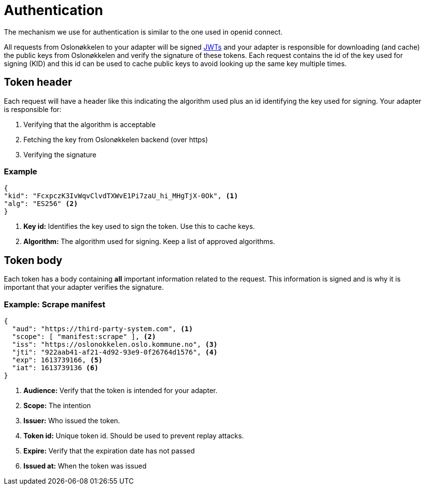= Authentication
:icons: font

The mechanism we use for authentication is similar to the one used in openid connect.

All requests from Oslonøkkelen to your adapter will be signed https://auth0.com/docs/tokens/json-web-tokens[JWTs] and
your adapter is responsible for downloading (and cache) the public keys from Oslonøkkelen and verify the signature of
these tokens. Each request contains the id of the key used for signing (KID) and this id can be used to cache public keys
to avoid looking up the same key multiple times.



== Token header

Each request will have a header like this indicating the algorithm used plus an id identifying the key used for signing.
Your adapter is responsible for:

1. Verifying that the algorithm is acceptable
2. Fetching the key from Oslonøkkelen backend (over https)
3. Verifying the signature

=== Example
[source,json]
----
{
"kid": "FcxpczK3IvWqvClvdTXWvE1Pi7zaU_hi_MHgTjX-0Ok", <1>
"alg": "ES256" <2>
}
----
<1> *Key id:* Identifies the key used to sign the token. Use this to cache keys.
<2> *Algorithm:* The algorithm used for signing. Keep a list of approved algorithms.


== Token body

Each token has a body containing *all* important information related to the request. This information is signed and is
why it is important that your adapter verifies the signature.

=== Example: Scrape manifest
[source,json]
----
{
  "aud": "https://third-party-system.com", <1>
  "scope": [ "manifest:scrape" ], <2>
  "iss": "https://oslonokkelen.oslo.kommune.no", <3>
  "jti": "922aab41-af21-4d92-93e9-0f26764d1576", <4>
  "exp": 1613739166, <5>
  "iat": 1613739136 <6>
}
----
<1> *Audience:* Verify that the token is intended for your adapter.
<2> *Scope:* The intention
<3> *Issuer:* Who issued the token.
<4> *Token id:* Unique token id. Should be used to prevent replay attacks.
<5> *Expire:* Verify that the expiration date has not passed
<6> *Issued at:* When the token was issued